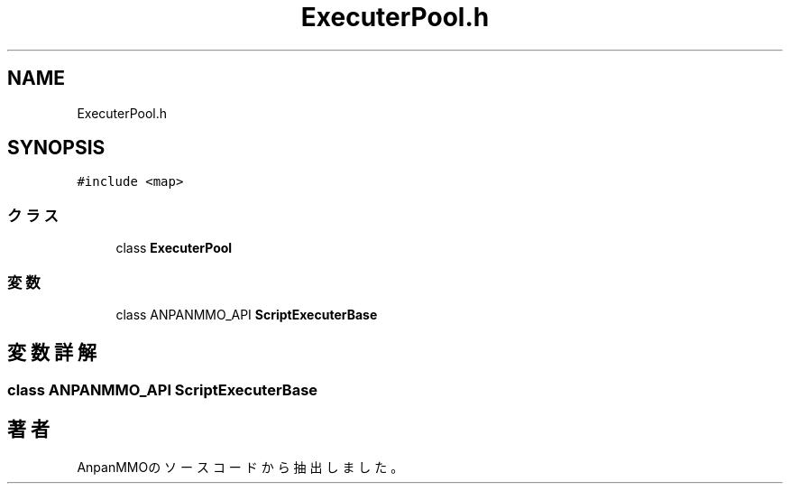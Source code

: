 .TH "ExecuterPool.h" 3 "2018年12月21日(金)" "AnpanMMO" \" -*- nroff -*-
.ad l
.nh
.SH NAME
ExecuterPool.h
.SH SYNOPSIS
.br
.PP
\fC#include <map>\fP
.br

.SS "クラス"

.in +1c
.ti -1c
.RI "class \fBExecuterPool\fP"
.br
.in -1c
.SS "変数"

.in +1c
.ti -1c
.RI "class ANPANMMO_API \fBScriptExecuterBase\fP"
.br
.in -1c
.SH "変数詳解"
.PP 
.SS "class ANPANMMO_API \fBScriptExecuterBase\fP"

.SH "著者"
.PP 
 AnpanMMOのソースコードから抽出しました。
